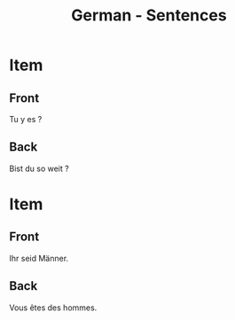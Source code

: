 # Local variables:
# eval: (anki-editor-mode)
# End:

#+title: German - Sentences
#+PROPERTY: ANKI_DECK German
#+PROPERTY: ANKI_TAGS sentences

* Item
  :PROPERTIES:
  :ANKI_NOTE_TYPE: Basic (and reversed card)
  :ANKI_NOTE_ID: 1613048239069
  :END:
** Front
Tu y es ?
** Back
Bist du so weit ?

* Item
  :PROPERTIES:
  :ANKI_NOTE_TYPE: Basic (and reversed card)
  :ANKI_NOTE_ID: 1613039153976
  :END:
** Front
Ihr seid Männer.
** Back
Vous êtes des hommes.
